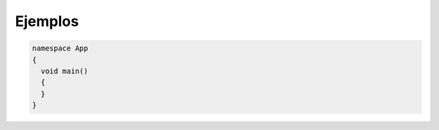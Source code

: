 Ejemplos
=========

.. code-block:: csharp

    namespace App
    {
      void main() 
      {
      }
    }